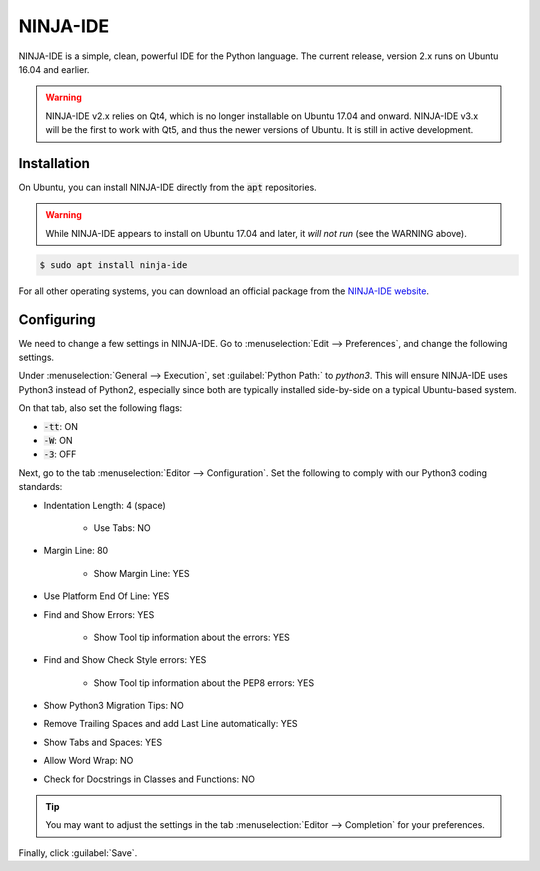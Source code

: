 ..  _ninjaide:

NINJA-IDE
#################################

NINJA-IDE is a simple, clean, powerful IDE for the Python language.
The current release, version 2.x runs on Ubuntu 16.04 and earlier.

..  WARNING:: NINJA-IDE v2.x relies on Qt4, which is no longer installable
    on Ubuntu 17.04 and onward. NINJA-IDE v3.x will be the first to work with
    Qt5, and thus the newer versions of Ubuntu. It is still in active
    development.

Installation
==============================

On Ubuntu, you can install NINJA-IDE directly from the :code:`apt` repositories.

..  WARNING:: While NINJA-IDE appears to install on Ubuntu 17.04 and later, it
    *will not run* (see the WARNING above).

..  code-block:: bash

    $ sudo apt install ninja-ide

For all other operating systems, you can download an official package from
the `NINJA-IDE website <http://www.ninja-ide.org/downloads/>`_.

Configuring
==============================

We need to change a few settings in NINJA-IDE. Go to
:menuselection:`Edit --> Preferences`, and change the following settings.

Under :menuselection:`General --> Execution`, set :guilabel:`Python Path:` to
`python3`. This will ensure NINJA-IDE uses Python3 instead of Python2,
especially since both are typically installed side-by-side on a typical
Ubuntu-based system.

On that tab, also set the following flags:

* :code:`-tt`: ON

* :code:`-W`: ON

* :code:`-3`: OFF

Next, go to the tab :menuselection:`Editor --> Configuration`. Set the following
to comply with our Python3 coding standards:

* Indentation Length: 4 (space)

    * Use Tabs: NO

* Margin Line: 80

    * Show Margin Line: YES

* Use Platform End Of Line: YES

* Find and Show Errors: YES

    * Show Tool tip information about the errors: YES

* Find and Show Check Style errors: YES

    * Show Tool tip information about the PEP8 errors: YES

* Show Python3 Migration Tips: NO

* Remove Trailing Spaces and add Last Line automatically: YES

* Show Tabs and Spaces: YES

* Allow Word Wrap: NO

* Check for Docstrings in Classes and Functions: NO

..  TIP:: You may want to adjust the settings in the tab
    :menuselection:`Editor --> Completion` for your preferences.

Finally, click :guilabel:`Save`.